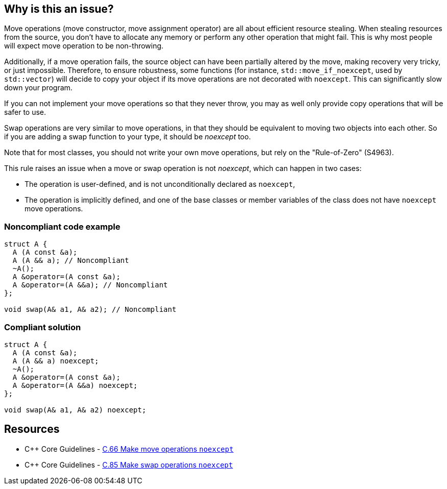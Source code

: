 == Why is this an issue?

Move operations (move constructor, move assignment operator) are all about efficient resource stealing. When stealing resources from the source, you don't have to allocate any memory or perform any other operation that might fail. This is why most people will expect move operation to be non-throwing.


Additionally, if a move operation fails, the source object can have been partially altered by the move, making recovery very tricky, or just impossible. Therefore, to ensure robustness, some functions (for instance, ``++std::move_if_noexcept++``, used by ``++std::vector++``) will decide to copy your object if its move operations are not decorated with ``++noexcept++``. This can significantly slow down your program.


If you can not implement your move operations so that they never throw, you may as well only provide copy operations that will be safer to use.


Swap operations are very similar to move operations, in that they should be equivalent to moving two objects into each other. So if you are adding a swap function to your type, it should be _noexcept_ too.


Note that for most classes, you should not write your own move operations, but rely on the "Rule-of-Zero" (S4963).


This rule raises an issue when a move or swap operation is not _noexcept_, which can happen in two cases:

* The operation is user-defined, and is not unconditionally declared as ``++noexcept++``,
* The operation is implicitly defined, and one of the base classes or member variables of the class does not have ``++noexcept++`` move operations.


=== Noncompliant code example

[source,cpp]
----
struct A {
  A (A const &a);
  A (A && a); // Noncompliant
  ~A();
  A &operator=(A const &a);
  A &operator=(A &&a); // Noncompliant
};

void swap(A& a1, A& a2); // Noncompliant
----


=== Compliant solution

[source,cpp]
----
struct A {
  A (A const &a);
  A (A && a) noexcept;
  ~A();
  A &operator=(A const &a);
  A &operator=(A &&a) noexcept;
};

void swap(A& a1, A& a2) noexcept;
----


== Resources

* {cpp} Core Guidelines - https://github.com/isocpp/CppCoreGuidelines/blob/036324/CppCoreGuidelines.md#c66-make-move-operations-noexcept[C.66 Make move operations ``++noexcept++``]
* {cpp} Core Guidelines - https://github.com/isocpp/CppCoreGuidelines/blob/036324/CppCoreGuidelines.md#c85-make-swap-noexcept[C.85 Make swap operations ``++noexcept++``]

ifdef::env-github,rspecator-view[]

'''
== Implementation Specification
(visible only on this page)

=== Message

Ensure that this XXX is exception-free and declare it "noexcept".


=== Highlighting

move operation name name


'''
== Comments And Links
(visible only on this page)

=== is duplicated by: S5403

endif::env-github,rspecator-view[]
